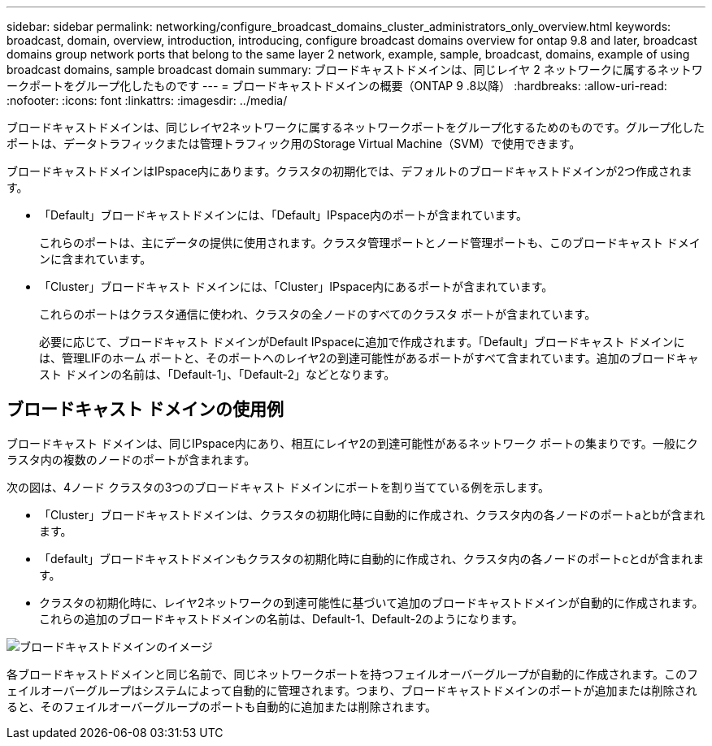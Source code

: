 ---
sidebar: sidebar 
permalink: networking/configure_broadcast_domains_cluster_administrators_only_overview.html 
keywords: broadcast, domain, overview, introduction, introducing, configure broadcast domains overview for ontap 9.8 and later, broadcast domains group network ports that belong to the same layer 2 network, example, sample, broadcast, domains, example of using broadcast domains, sample broadcast domain 
summary: ブロードキャストドメインは、同じレイヤ 2 ネットワークに属するネットワークポートをグループ化したものです 
---
= ブロードキャストドメインの概要（ONTAP 9 .8以降）
:hardbreaks:
:allow-uri-read: 
:nofooter: 
:icons: font
:linkattrs: 
:imagesdir: ../media/


[role="lead"]
ブロードキャストドメインは、同じレイヤ2ネットワークに属するネットワークポートをグループ化するためのものです。グループ化したポートは、データトラフィックまたは管理トラフィック用のStorage Virtual Machine（SVM）で使用できます。

ブロードキャストドメインはIPspace内にあります。クラスタの初期化では、デフォルトのブロードキャストドメインが2つ作成されます。

* 「Default」ブロードキャストドメインには、「Default」IPspace内のポートが含まれています。
+
これらのポートは、主にデータの提供に使用されます。クラスタ管理ポートとノード管理ポートも、このブロードキャスト ドメインに含まれています。

* 「Cluster」ブロードキャスト ドメインには、「Cluster」IPspace内にあるポートが含まれています。
+
これらのポートはクラスタ通信に使われ、クラスタの全ノードのすべてのクラスタ ポートが含まれています。

+
必要に応じて、ブロードキャスト ドメインがDefault IPspaceに追加で作成されます。「Default」ブロードキャスト ドメインには、管理LIFのホーム ポートと、そのポートへのレイヤ2の到達可能性があるポートがすべて含まれています。追加のブロードキャスト ドメインの名前は、「Default-1」、「Default-2」などとなります。





== ブロードキャスト ドメインの使用例

ブロードキャスト ドメインは、同じIPspace内にあり、相互にレイヤ2の到達可能性があるネットワーク ポートの集まりです。一般にクラスタ内の複数のノードのポートが含まれます。

次の図は、4ノード クラスタの3つのブロードキャスト ドメインにポートを割り当てている例を示します。

* 「Cluster」ブロードキャストドメインは、クラスタの初期化時に自動的に作成され、クラスタ内の各ノードのポートaとbが含まれます。
* 「default」ブロードキャストドメインもクラスタの初期化時に自動的に作成され、クラスタ内の各ノードのポートcとdが含まれます。
* クラスタの初期化時に、レイヤ2ネットワークの到達可能性に基づいて追加のブロードキャストドメインが自動的に作成されます。これらの追加のブロードキャストドメインの名前は、Default-1、Default-2のようになります。


image:Broadcast_Domains.png["ブロードキャストドメインのイメージ"]

各ブロードキャストドメインと同じ名前で、同じネットワークポートを持つフェイルオーバーグループが自動的に作成されます。このフェイルオーバーグループはシステムによって自動的に管理されます。つまり、ブロードキャストドメインのポートが追加または削除されると、そのフェイルオーバーグループのポートも自動的に追加または削除されます。
